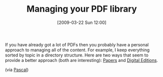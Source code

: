 #+POSTID: 2083
#+DATE: [2009-03-22 Sun 12:00]
#+OPTIONS: toc:nil num:nil todo:nil pri:nil tags:nil ^:nil TeX:nil
#+CATEGORY: Link
#+TAGS: Learning
#+TITLE: Managing your PDF library

If you have already got a lot of PDFs then you probably have a personal approach to managing all of the content. For example, I keep everything sorted by topic in a directory structure. Here are two ways that seem to provide a better approach (both are interesting): [[http://mekentosj.com/papers/][Papers]] and [[http://www.adobe.com/products/digitaleditions/][Digital Editions]].

(via [[http://pascalg.wordpress.com/2009/03/15/managing-pdf-ebooks-adobe-digital-editions/][Pascal]])



